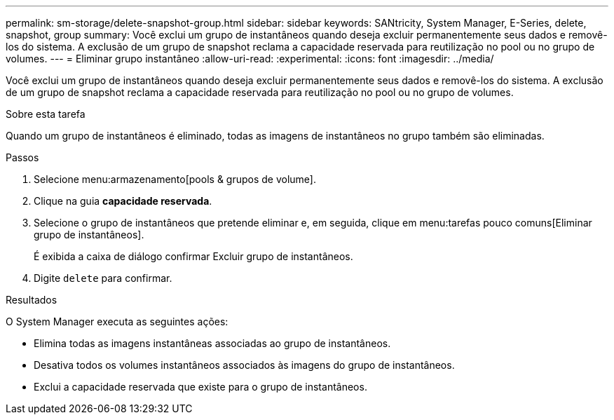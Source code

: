 ---
permalink: sm-storage/delete-snapshot-group.html 
sidebar: sidebar 
keywords: SANtricity, System Manager, E-Series, delete, snapshot, group 
summary: Você exclui um grupo de instantâneos quando deseja excluir permanentemente seus dados e removê-los do sistema. A exclusão de um grupo de snapshot reclama a capacidade reservada para reutilização no pool ou no grupo de volumes. 
---
= Eliminar grupo instantâneo
:allow-uri-read: 
:experimental: 
:icons: font
:imagesdir: ../media/


[role="lead"]
Você exclui um grupo de instantâneos quando deseja excluir permanentemente seus dados e removê-los do sistema. A exclusão de um grupo de snapshot reclama a capacidade reservada para reutilização no pool ou no grupo de volumes.

.Sobre esta tarefa
Quando um grupo de instantâneos é eliminado, todas as imagens de instantâneos no grupo também são eliminadas.

.Passos
. Selecione menu:armazenamento[pools & grupos de volume].
. Clique na guia *capacidade reservada*.
. Selecione o grupo de instantâneos que pretende eliminar e, em seguida, clique em menu:tarefas pouco comuns[Eliminar grupo de instantâneos].
+
É exibida a caixa de diálogo confirmar Excluir grupo de instantâneos.

. Digite `delete` para confirmar.


.Resultados
O System Manager executa as seguintes ações:

* Elimina todas as imagens instantâneas associadas ao grupo de instantâneos.
* Desativa todos os volumes instantâneos associados às imagens do grupo de instantâneos.
* Exclui a capacidade reservada que existe para o grupo de instantâneos.

